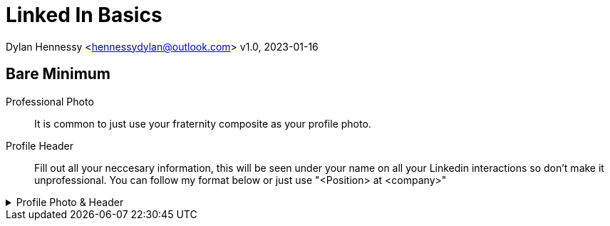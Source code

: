 = Linked In Basics

Dylan Hennessy <hennessydylan@outlook.com>
v1.0, 2023-01-16


== Bare Minimum
Professional Photo:: It is common to just use your fraternity composite as your profile photo.
Profile Header:: Fill out all your neccesary information, this will be seen under your name on all your Linkedin interactions so don't make it unprofessional. You can follow my format below or just use "<Position> at <company>"

.Profile Photo & Header
[%collapsible]
====
image::linkedin_profile_header.png[]
====




